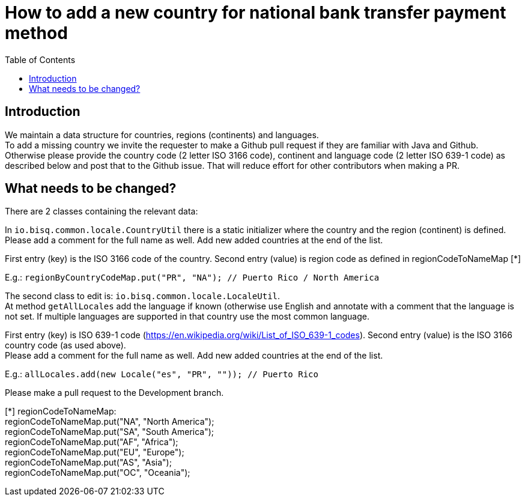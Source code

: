 = How to add a new country for national bank transfer payment method
:toc:

== Introduction

We maintain a data structure for countries, regions (continents) and languages. +
To add a missing country we invite the requester to make a Github pull request if they are familiar with Java and Github. +
Otherwise please provide the country code (2 letter ISO 3166 code), continent and language code (2 letter ISO 639-1 code) as described below and post that to the Github issue. That will reduce effort for other contributors when making a PR.


== What needs to be changed?

There are 2 classes containing the relevant data:

In `io.bisq.common.locale.CountryUtil` there is a static initializer where the country and the region (continent) is defined. +
Please add a comment for the full name as well. Add new added countries at the end of the list.

First entry (key) is the ISO 3166 code of the country. Second entry (value) is region code as defined in regionCodeToNameMap [*]

E.g.: `regionByCountryCodeMap.put("PR", "NA"); // Puerto Rico / North America`


The second class to edit is: `io.bisq.common.locale.LocaleUtil`. +
At method `getAllLocales` add the language if known (otherwise use English and annotate with a comment that the language is not set. If multiple languages are supported in that country use the most common language.

First entry (key) is ISO 639-1 code (https://en.wikipedia.org/wiki/List_of_ISO_639-1_codes). Second entry (value) is the ISO 3166 country code (as used above). +
Please add a comment for the full name as well. Add new added countries at the end of the list.

E.g.: `allLocales.add(new Locale("es", "PR", "")); // Puerto Rico`


Please make a pull request to the Development branch.

[*] regionCodeToNameMap: +
regionCodeToNameMap.put("NA", "North America"); +
regionCodeToNameMap.put("SA", "South America"); +
regionCodeToNameMap.put("AF", "Africa"); +
regionCodeToNameMap.put("EU", "Europe"); +
regionCodeToNameMap.put("AS", "Asia"); +
regionCodeToNameMap.put("OC", "Oceania");
